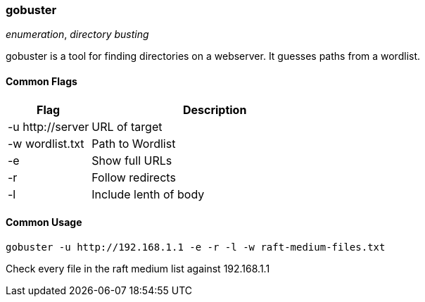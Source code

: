 === gobuster
_enumeration_, _directory busting_

gobuster is a tool for finding directories on a webserver. It guesses paths from a wordlist.

==== Common Flags

[cols="1,3", options="header"]
|===
|Flag               |Description
|+-u http://server+ |URL of target
|+-w wordlist.txt+  |Path to Wordlist
|+-e+               |Show full URLs
|+-r+               |Follow redirects
|+-l+               |Include lenth of body
|===

==== Common Usage

 gobuster -u http://192.168.1.1 -e -r -l -w raft-medium-files.txt

Check every file in the raft medium list against 192.168.1.1
